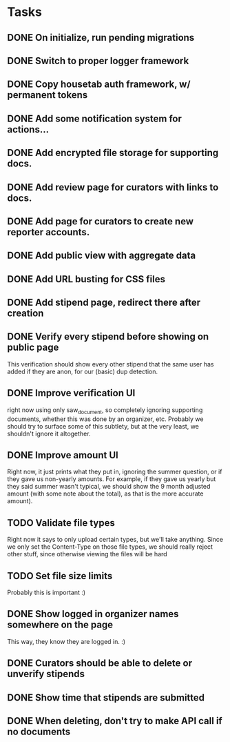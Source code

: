 * Tasks 
** DONE On initialize, run pending migrations
   CLOSED: [2018-03-17 Sat 02:25]
** DONE Switch to proper logger framework
   CLOSED: [2018-03-17 Sat 15:40]
** DONE Copy housetab auth framework, w/ permanent tokens
   CLOSED: [2018-03-17 Sat 16:20]
** DONE Add some notification system for actions...
   CLOSED: [2018-03-17 Sat 16:35]
** DONE Add encrypted file storage for supporting docs.
   CLOSED: [2018-03-18 Sun 16:27]
** DONE Add review page for curators with links to docs.
   CLOSED: [2018-03-18 Sun 17:11]
** DONE Add page for curators to create new reporter accounts.
   CLOSED: [2018-03-18 Sun 17:31]
** DONE Add public view with aggregate data
   CLOSED: [2018-03-18 Sun 18:01]
** DONE Add URL busting for CSS files
** DONE Add stipend page, redirect there after creation
   CLOSED: [2018-03-17 Sat 17:36]

** DONE Verify every stipend before showing on public page
   CLOSED: [2018-03-19 Mon 16:26]
   This verification should show every other stipend that the same user has
   added if they are anon, for our (basic) dup detection.
** DONE Improve verification UI 
   CLOSED: [2018-03-19 Mon 15:22]
   right now using only saw_document, so completely ignoring supporting
   documents, whether this was done by an organizer, etc. Probably we should try
   to surface some of this subtlety, but at the very least, we shouldn't ignore
   it altogether.
** DONE Improve amount UI
   CLOSED: [2018-03-19 Mon 12:14]
   Right now, it just prints what they put in, ignoring the summer question, or
   if they gave us non-yearly amounts. For example, if they gave us yearly but
   they said summer wasn't typical, we should show the 9 month adjusted
   amount (with some note about the total), as that is the more accurate amount).
** TODO Validate file types
   Right now it says to only upload certain types, but we'll take anything.
   Since we only set the Content-Type on those file types, we should really
   reject other stuff, since otherwise viewing the files will be hard
** TODO Set file size limits
   Probably this is important :)
** DONE Show logged in organizer names somewhere on the page
   CLOSED: [2018-03-19 Mon 15:34]
   This way, they know they are logged in. :)
** DONE Curators should be able to delete or unverify stipends
   CLOSED: [2018-03-19 Mon 16:43]
** DONE Show time that stipends are submitted
   CLOSED: [2018-03-19 Mon 17:44]
** DONE When deleting, don't try to make API call if no documents
   CLOSED: [2018-03-19 Mon 17:44]
